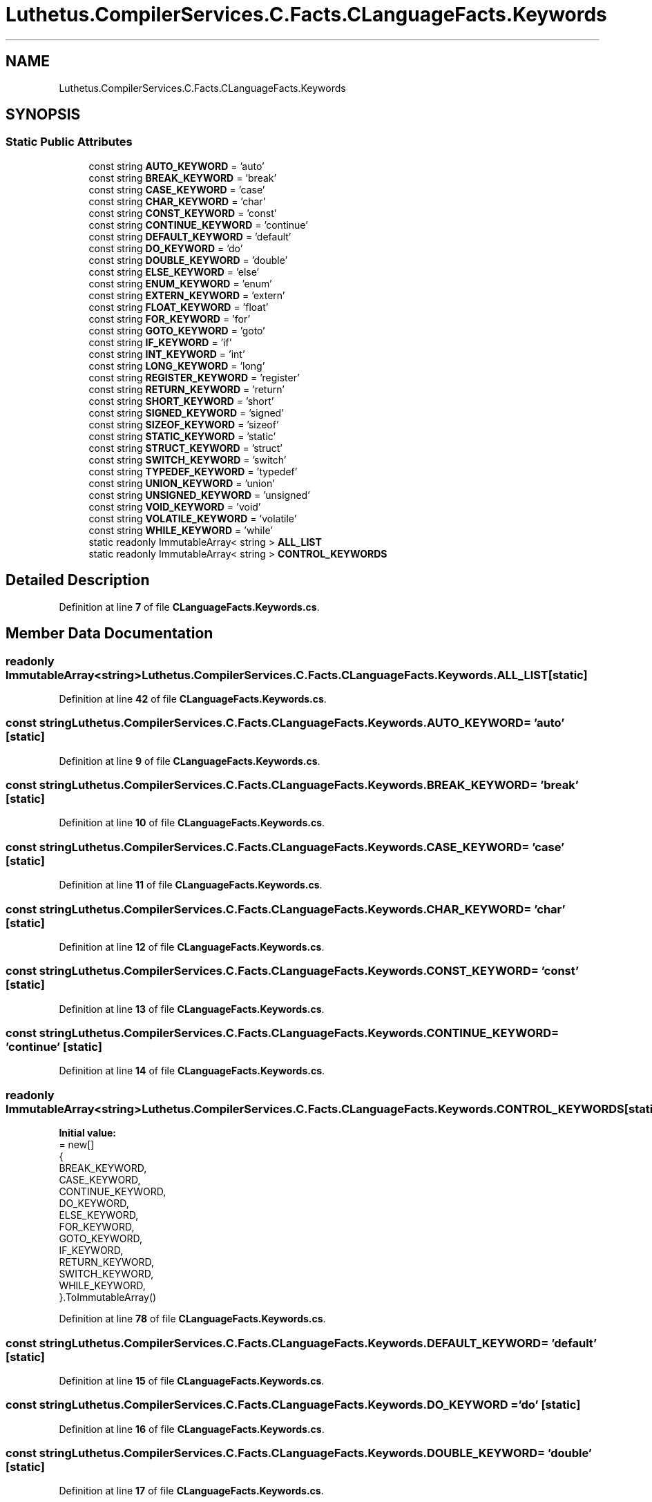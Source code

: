 .TH "Luthetus.CompilerServices.C.Facts.CLanguageFacts.Keywords" 3 "Version 1.0.0" "Luthetus.Ide" \" -*- nroff -*-
.ad l
.nh
.SH NAME
Luthetus.CompilerServices.C.Facts.CLanguageFacts.Keywords
.SH SYNOPSIS
.br
.PP
.SS "Static Public Attributes"

.in +1c
.ti -1c
.RI "const string \fBAUTO_KEYWORD\fP = 'auto'"
.br
.ti -1c
.RI "const string \fBBREAK_KEYWORD\fP = 'break'"
.br
.ti -1c
.RI "const string \fBCASE_KEYWORD\fP = 'case'"
.br
.ti -1c
.RI "const string \fBCHAR_KEYWORD\fP = 'char'"
.br
.ti -1c
.RI "const string \fBCONST_KEYWORD\fP = 'const'"
.br
.ti -1c
.RI "const string \fBCONTINUE_KEYWORD\fP = 'continue'"
.br
.ti -1c
.RI "const string \fBDEFAULT_KEYWORD\fP = 'default'"
.br
.ti -1c
.RI "const string \fBDO_KEYWORD\fP = 'do'"
.br
.ti -1c
.RI "const string \fBDOUBLE_KEYWORD\fP = 'double'"
.br
.ti -1c
.RI "const string \fBELSE_KEYWORD\fP = 'else'"
.br
.ti -1c
.RI "const string \fBENUM_KEYWORD\fP = 'enum'"
.br
.ti -1c
.RI "const string \fBEXTERN_KEYWORD\fP = 'extern'"
.br
.ti -1c
.RI "const string \fBFLOAT_KEYWORD\fP = 'float'"
.br
.ti -1c
.RI "const string \fBFOR_KEYWORD\fP = 'for'"
.br
.ti -1c
.RI "const string \fBGOTO_KEYWORD\fP = 'goto'"
.br
.ti -1c
.RI "const string \fBIF_KEYWORD\fP = 'if'"
.br
.ti -1c
.RI "const string \fBINT_KEYWORD\fP = 'int'"
.br
.ti -1c
.RI "const string \fBLONG_KEYWORD\fP = 'long'"
.br
.ti -1c
.RI "const string \fBREGISTER_KEYWORD\fP = 'register'"
.br
.ti -1c
.RI "const string \fBRETURN_KEYWORD\fP = 'return'"
.br
.ti -1c
.RI "const string \fBSHORT_KEYWORD\fP = 'short'"
.br
.ti -1c
.RI "const string \fBSIGNED_KEYWORD\fP = 'signed'"
.br
.ti -1c
.RI "const string \fBSIZEOF_KEYWORD\fP = 'sizeof'"
.br
.ti -1c
.RI "const string \fBSTATIC_KEYWORD\fP = 'static'"
.br
.ti -1c
.RI "const string \fBSTRUCT_KEYWORD\fP = 'struct'"
.br
.ti -1c
.RI "const string \fBSWITCH_KEYWORD\fP = 'switch'"
.br
.ti -1c
.RI "const string \fBTYPEDEF_KEYWORD\fP = 'typedef'"
.br
.ti -1c
.RI "const string \fBUNION_KEYWORD\fP = 'union'"
.br
.ti -1c
.RI "const string \fBUNSIGNED_KEYWORD\fP = 'unsigned'"
.br
.ti -1c
.RI "const string \fBVOID_KEYWORD\fP = 'void'"
.br
.ti -1c
.RI "const string \fBVOLATILE_KEYWORD\fP = 'volatile'"
.br
.ti -1c
.RI "const string \fBWHILE_KEYWORD\fP = 'while'"
.br
.ti -1c
.RI "static readonly ImmutableArray< string > \fBALL_LIST\fP"
.br
.ti -1c
.RI "static readonly ImmutableArray< string > \fBCONTROL_KEYWORDS\fP"
.br
.in -1c
.SH "Detailed Description"
.PP 
Definition at line \fB7\fP of file \fBCLanguageFacts\&.Keywords\&.cs\fP\&.
.SH "Member Data Documentation"
.PP 
.SS "readonly ImmutableArray<string> Luthetus\&.CompilerServices\&.C\&.Facts\&.CLanguageFacts\&.Keywords\&.ALL_LIST\fR [static]\fP"

.PP
Definition at line \fB42\fP of file \fBCLanguageFacts\&.Keywords\&.cs\fP\&.
.SS "const string Luthetus\&.CompilerServices\&.C\&.Facts\&.CLanguageFacts\&.Keywords\&.AUTO_KEYWORD = 'auto'\fR [static]\fP"

.PP
Definition at line \fB9\fP of file \fBCLanguageFacts\&.Keywords\&.cs\fP\&.
.SS "const string Luthetus\&.CompilerServices\&.C\&.Facts\&.CLanguageFacts\&.Keywords\&.BREAK_KEYWORD = 'break'\fR [static]\fP"

.PP
Definition at line \fB10\fP of file \fBCLanguageFacts\&.Keywords\&.cs\fP\&.
.SS "const string Luthetus\&.CompilerServices\&.C\&.Facts\&.CLanguageFacts\&.Keywords\&.CASE_KEYWORD = 'case'\fR [static]\fP"

.PP
Definition at line \fB11\fP of file \fBCLanguageFacts\&.Keywords\&.cs\fP\&.
.SS "const string Luthetus\&.CompilerServices\&.C\&.Facts\&.CLanguageFacts\&.Keywords\&.CHAR_KEYWORD = 'char'\fR [static]\fP"

.PP
Definition at line \fB12\fP of file \fBCLanguageFacts\&.Keywords\&.cs\fP\&.
.SS "const string Luthetus\&.CompilerServices\&.C\&.Facts\&.CLanguageFacts\&.Keywords\&.CONST_KEYWORD = 'const'\fR [static]\fP"

.PP
Definition at line \fB13\fP of file \fBCLanguageFacts\&.Keywords\&.cs\fP\&.
.SS "const string Luthetus\&.CompilerServices\&.C\&.Facts\&.CLanguageFacts\&.Keywords\&.CONTINUE_KEYWORD = 'continue'\fR [static]\fP"

.PP
Definition at line \fB14\fP of file \fBCLanguageFacts\&.Keywords\&.cs\fP\&.
.SS "readonly ImmutableArray<string> Luthetus\&.CompilerServices\&.C\&.Facts\&.CLanguageFacts\&.Keywords\&.CONTROL_KEYWORDS\fR [static]\fP"
\fBInitial value:\fP
.nf
= new[]
        {
            BREAK_KEYWORD,
            CASE_KEYWORD,
            CONTINUE_KEYWORD,
            DO_KEYWORD,
            ELSE_KEYWORD,
            FOR_KEYWORD,
            GOTO_KEYWORD,
            IF_KEYWORD,
            RETURN_KEYWORD,
            SWITCH_KEYWORD,
            WHILE_KEYWORD,
        }\&.ToImmutableArray()
.PP
.fi

.PP
Definition at line \fB78\fP of file \fBCLanguageFacts\&.Keywords\&.cs\fP\&.
.SS "const string Luthetus\&.CompilerServices\&.C\&.Facts\&.CLanguageFacts\&.Keywords\&.DEFAULT_KEYWORD = 'default'\fR [static]\fP"

.PP
Definition at line \fB15\fP of file \fBCLanguageFacts\&.Keywords\&.cs\fP\&.
.SS "const string Luthetus\&.CompilerServices\&.C\&.Facts\&.CLanguageFacts\&.Keywords\&.DO_KEYWORD = 'do'\fR [static]\fP"

.PP
Definition at line \fB16\fP of file \fBCLanguageFacts\&.Keywords\&.cs\fP\&.
.SS "const string Luthetus\&.CompilerServices\&.C\&.Facts\&.CLanguageFacts\&.Keywords\&.DOUBLE_KEYWORD = 'double'\fR [static]\fP"

.PP
Definition at line \fB17\fP of file \fBCLanguageFacts\&.Keywords\&.cs\fP\&.
.SS "const string Luthetus\&.CompilerServices\&.C\&.Facts\&.CLanguageFacts\&.Keywords\&.ELSE_KEYWORD = 'else'\fR [static]\fP"

.PP
Definition at line \fB18\fP of file \fBCLanguageFacts\&.Keywords\&.cs\fP\&.
.SS "const string Luthetus\&.CompilerServices\&.C\&.Facts\&.CLanguageFacts\&.Keywords\&.ENUM_KEYWORD = 'enum'\fR [static]\fP"

.PP
Definition at line \fB19\fP of file \fBCLanguageFacts\&.Keywords\&.cs\fP\&.
.SS "const string Luthetus\&.CompilerServices\&.C\&.Facts\&.CLanguageFacts\&.Keywords\&.EXTERN_KEYWORD = 'extern'\fR [static]\fP"

.PP
Definition at line \fB20\fP of file \fBCLanguageFacts\&.Keywords\&.cs\fP\&.
.SS "const string Luthetus\&.CompilerServices\&.C\&.Facts\&.CLanguageFacts\&.Keywords\&.FLOAT_KEYWORD = 'float'\fR [static]\fP"

.PP
Definition at line \fB21\fP of file \fBCLanguageFacts\&.Keywords\&.cs\fP\&.
.SS "const string Luthetus\&.CompilerServices\&.C\&.Facts\&.CLanguageFacts\&.Keywords\&.FOR_KEYWORD = 'for'\fR [static]\fP"

.PP
Definition at line \fB22\fP of file \fBCLanguageFacts\&.Keywords\&.cs\fP\&.
.SS "const string Luthetus\&.CompilerServices\&.C\&.Facts\&.CLanguageFacts\&.Keywords\&.GOTO_KEYWORD = 'goto'\fR [static]\fP"

.PP
Definition at line \fB23\fP of file \fBCLanguageFacts\&.Keywords\&.cs\fP\&.
.SS "const string Luthetus\&.CompilerServices\&.C\&.Facts\&.CLanguageFacts\&.Keywords\&.IF_KEYWORD = 'if'\fR [static]\fP"

.PP
Definition at line \fB24\fP of file \fBCLanguageFacts\&.Keywords\&.cs\fP\&.
.SS "const string Luthetus\&.CompilerServices\&.C\&.Facts\&.CLanguageFacts\&.Keywords\&.INT_KEYWORD = 'int'\fR [static]\fP"

.PP
Definition at line \fB25\fP of file \fBCLanguageFacts\&.Keywords\&.cs\fP\&.
.SS "const string Luthetus\&.CompilerServices\&.C\&.Facts\&.CLanguageFacts\&.Keywords\&.LONG_KEYWORD = 'long'\fR [static]\fP"

.PP
Definition at line \fB26\fP of file \fBCLanguageFacts\&.Keywords\&.cs\fP\&.
.SS "const string Luthetus\&.CompilerServices\&.C\&.Facts\&.CLanguageFacts\&.Keywords\&.REGISTER_KEYWORD = 'register'\fR [static]\fP"

.PP
Definition at line \fB27\fP of file \fBCLanguageFacts\&.Keywords\&.cs\fP\&.
.SS "const string Luthetus\&.CompilerServices\&.C\&.Facts\&.CLanguageFacts\&.Keywords\&.RETURN_KEYWORD = 'return'\fR [static]\fP"

.PP
Definition at line \fB28\fP of file \fBCLanguageFacts\&.Keywords\&.cs\fP\&.
.SS "const string Luthetus\&.CompilerServices\&.C\&.Facts\&.CLanguageFacts\&.Keywords\&.SHORT_KEYWORD = 'short'\fR [static]\fP"

.PP
Definition at line \fB29\fP of file \fBCLanguageFacts\&.Keywords\&.cs\fP\&.
.SS "const string Luthetus\&.CompilerServices\&.C\&.Facts\&.CLanguageFacts\&.Keywords\&.SIGNED_KEYWORD = 'signed'\fR [static]\fP"

.PP
Definition at line \fB30\fP of file \fBCLanguageFacts\&.Keywords\&.cs\fP\&.
.SS "const string Luthetus\&.CompilerServices\&.C\&.Facts\&.CLanguageFacts\&.Keywords\&.SIZEOF_KEYWORD = 'sizeof'\fR [static]\fP"

.PP
Definition at line \fB31\fP of file \fBCLanguageFacts\&.Keywords\&.cs\fP\&.
.SS "const string Luthetus\&.CompilerServices\&.C\&.Facts\&.CLanguageFacts\&.Keywords\&.STATIC_KEYWORD = 'static'\fR [static]\fP"

.PP
Definition at line \fB32\fP of file \fBCLanguageFacts\&.Keywords\&.cs\fP\&.
.SS "const string Luthetus\&.CompilerServices\&.C\&.Facts\&.CLanguageFacts\&.Keywords\&.STRUCT_KEYWORD = 'struct'\fR [static]\fP"

.PP
Definition at line \fB33\fP of file \fBCLanguageFacts\&.Keywords\&.cs\fP\&.
.SS "const string Luthetus\&.CompilerServices\&.C\&.Facts\&.CLanguageFacts\&.Keywords\&.SWITCH_KEYWORD = 'switch'\fR [static]\fP"

.PP
Definition at line \fB34\fP of file \fBCLanguageFacts\&.Keywords\&.cs\fP\&.
.SS "const string Luthetus\&.CompilerServices\&.C\&.Facts\&.CLanguageFacts\&.Keywords\&.TYPEDEF_KEYWORD = 'typedef'\fR [static]\fP"

.PP
Definition at line \fB35\fP of file \fBCLanguageFacts\&.Keywords\&.cs\fP\&.
.SS "const string Luthetus\&.CompilerServices\&.C\&.Facts\&.CLanguageFacts\&.Keywords\&.UNION_KEYWORD = 'union'\fR [static]\fP"

.PP
Definition at line \fB36\fP of file \fBCLanguageFacts\&.Keywords\&.cs\fP\&.
.SS "const string Luthetus\&.CompilerServices\&.C\&.Facts\&.CLanguageFacts\&.Keywords\&.UNSIGNED_KEYWORD = 'unsigned'\fR [static]\fP"

.PP
Definition at line \fB37\fP of file \fBCLanguageFacts\&.Keywords\&.cs\fP\&.
.SS "const string Luthetus\&.CompilerServices\&.C\&.Facts\&.CLanguageFacts\&.Keywords\&.VOID_KEYWORD = 'void'\fR [static]\fP"

.PP
Definition at line \fB38\fP of file \fBCLanguageFacts\&.Keywords\&.cs\fP\&.
.SS "const string Luthetus\&.CompilerServices\&.C\&.Facts\&.CLanguageFacts\&.Keywords\&.VOLATILE_KEYWORD = 'volatile'\fR [static]\fP"

.PP
Definition at line \fB39\fP of file \fBCLanguageFacts\&.Keywords\&.cs\fP\&.
.SS "const string Luthetus\&.CompilerServices\&.C\&.Facts\&.CLanguageFacts\&.Keywords\&.WHILE_KEYWORD = 'while'\fR [static]\fP"

.PP
Definition at line \fB40\fP of file \fBCLanguageFacts\&.Keywords\&.cs\fP\&.

.SH "Author"
.PP 
Generated automatically by Doxygen for Luthetus\&.Ide from the source code\&.

